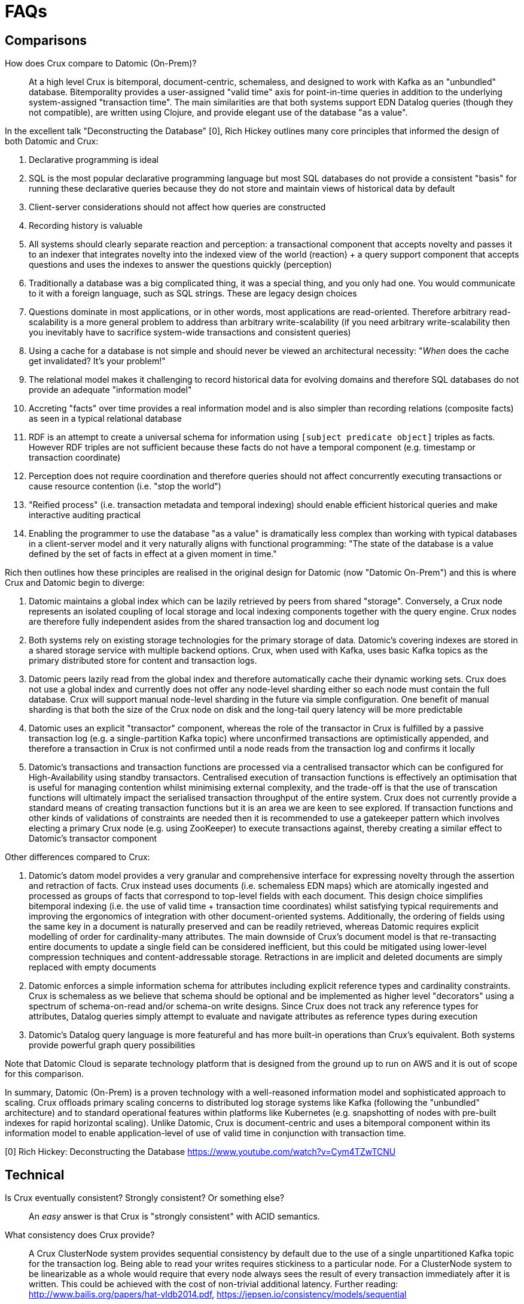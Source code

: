 = FAQs

[qanda]

== Comparisons

How does Crux compare to Datomic (On-Prem)?::

  At a high level Crux is bitemporal, document-centric, schemaless, and
designed to work with Kafka as an "unbundled" database. Bitemporality provides
a user-assigned "valid time" axis for point-in-time queries in addition to the
underlying system-assigned "transaction time". The main similarities are that
both systems support EDN Datalog queries (though they not compatible), are
written using Clojure, and provide elegant use of the database "as a value".

In the excellent talk "Deconstructing the Database" [0], Rich Hickey outlines
many core principles that informed the design of both Datomic and Crux:

. Declarative programming is ideal
. SQL is the most popular declarative programming language but most SQL
databases do not provide a consistent "basis" for running these declarative
queries because they do not store and maintain views of historical data by
default
. Client-server considerations should not affect how queries are constructed
. Recording history is valuable 
. All systems should clearly separate reaction and perception: a transactional
component that accepts novelty and passes it to an indexer that integrates
novelty into the indexed view of the world (reaction) + a query support
component that accepts questions and uses the indexes to answer the questions
quickly (perception)
. Traditionally a database was a big complicated thing, it was a special thing,
and you only had one. You would communicate to it with a foreign language, such
as SQL strings. These are legacy design choices
. Questions dominate in most applications, or in other words, most applications
are read-oriented. Therefore arbitrary read-scalability is a more general
problem to address than arbitrary write-scalability (if you need arbitrary
write-scalability then you inevitably have to sacrifice system-wide
transactions and consistent queries)
. Using a cache for a database is not simple and should never be viewed an
architectural necessity: "_When_ does the cache get invalidated? It's your
problem!"
. The relational model makes it challenging to record historical data for
evolving domains and therefore SQL databases do not provide an adequate
"information model"
. Accreting "facts" over time provides a real information model and is also
simpler than recording relations (composite facts) as seen in a typical
relational database
. RDF is an attempt to create a universal schema for information using
`[subject predicate object]` triples as facts. However RDF triples are not
sufficient because these facts do not have a temporal component (e.g. timestamp
or transaction coordinate)
. Perception does not require coordination and therefore queries should not
affect concurrently executing transactions or cause resource contention (i.e.
"stop the world")
. "Reified process" (i.e. transaction metadata and temporal indexing) should
enable efficient historical queries and make interactive auditing practical
. Enabling the programmer to use the database "as a value" is dramatically less
complex than working with typical databases in a client-server model and it
very naturally aligns with functional programming: "The state of the database
is a value defined by the set of facts in effect at a given moment in time."

Rich then outlines how these principles are realised in the original design for
Datomic (now "Datomic On-Prem") and this is where Crux and Datomic begin to
diverge:

. Datomic maintains a global index which can be lazily retrieved by peers from
shared "storage". Conversely, a Crux node represents an isolated coupling of
local storage and local indexing components together with the query engine.
Crux nodes are therefore fully independent asides from the shared transaction
log and document log
. Both systems rely on existing storage technologies for the primary storage of
data. Datomic's covering indexes are stored in a shared storage service with
multiple backend options. Crux, when used with Kafka, uses basic Kafka topics
as the primary distributed store for content and transaction logs.
. Datomic peers lazily read from the global index and therefore automatically
cache their dynamic working sets. Crux does not use a global index and
currently does not offer any node-level sharding either so each node must
contain the full database. Crux will support manual node-level sharding in the
future via simple configuration. One benefit of manual sharding is that both
the size of the Crux node on disk and the long-tail query latency will be more
predictable
. Datomic uses an explicit "transactor" component, whereas the role of the
transactor in Crux is fulfilled by a passive transaction log (e.g. a
single-partition Kafka topic) where unconfirmed transactions are optimistically
appended, and therefore a transaction in Crux is not confirmed until a node
reads from the transaction log and confirms it locally
. Datomic's transactions and transaction functions are processed via a
centralised transactor which can be configured for High-Availability using
standby transactors. Centralised execution of transaction functions is
effectively an optimisation that is useful for managing contention whilst
minimising external complexity, and the trade-off is that the use of
transcation functions will ultimately impact the serialised transaction
throughput of the entire system. Crux does not currently provide a standard
means of creating transaction functions but it is an area we are keen to see
explored. If transaction functions and other kinds of validations of
constraints are needed then it is recommended to use a gatekeeper pattern which
involves electing a primary Crux node (e.g. using ZooKeeper) to execute
transactions against, thereby creating a similar effect to Datomic's transactor
component

Other differences compared to Crux:

. Datomic's datom model provides a very granular and comprehensive interface
for expressing novelty through the assertion and retraction of facts. Crux
instead uses documents (i.e. schemaless EDN maps) which are atomically ingested
and processed as groups of facts that correspond to top-level fields with each
document. This design choice simplifies bitemporal indexing (i.e. the use of
valid time + transaction time coordinates) whilst satisfying typical
requirements and improving the ergonomics of integration with other
document-oriented systems. Additionally, the ordering of fields using the same
key in a document is naturally preserved and can be readily retrieved, whereas
Datomic requires explicit modelling of order for cardinality-many attributes.
The main downside of Crux's document model is that re-transacting entire
documents to update a single field can be considered inefficient, but this
could be mitigated using lower-level compression techniques and
content-addressable storage. Retractions in are implicit and deleted documents
are simply replaced with empty documents
. Datomic enforces a simple information schema for attributes including
explicit reference types and cardinality constraints. Crux is schemaless as we
believe that schema should be optional and be implemented as higher level
"decorators" using a spectrum of schema-on-read and/or schema-on write designs.
Since Crux does not track any reference types for attributes, Datalog queries
simply attempt to evaluate and navigate attributes as reference types during
execution
. Datomic's Datalog query language is more featureful and has more built-in
operations than Crux's equivalent. Both systems provide powerful graph query
possibilities

Note that Datomic Cloud is separate technology platform that is designed from
the ground up to run on AWS and it is out of scope for this comparison.

In summary, Datomic (On-Prem) is a proven technology with a well-reasoned
information model and sophisticated approach to scaling. Crux offloads primary
scaling concerns to distributed log storage systems like Kafka (following the
"unbundled" architecture) and to standard operational features within platforms
like Kubernetes (e.g. snapshotting of nodes with pre-built indexes for rapid
horizontal scaling). Unlike Datomic, Crux is document-centric and uses a
bitemporal component within its information model to enable application-level
of use of valid time in conjunction with transaction time.

[0] Rich Hickey: Deconstructing the Database
https://www.youtube.com/watch?v=Cym4TZwTCNU

== Technical

Is Crux eventually consistent? Strongly consistent? Or something else?::

  An _easy_ answer is that Crux is "strongly consistent" with ACID semantics.

What consistency does Crux provide?::

  A Crux ClusterNode system provides sequential consistency by default due to
the use of a single unpartitioned Kafka topic for the transaction log. Being
able to read your writes requires stickiness to a particular node. For a
ClusterNode system to be linearizable as a whole would require that every node
always sees the result of every transaction immediately after it is written.
This could be achieved with the cost of non-trivial additional latency. Further
reading: http://www.bailis.org/papers/hat-vldb2014.pdf,
https://jepsen.io/consistency/models/sequential

How is consistency provided by Crux?::

  Crux does not try to enforce consistency among nodes, which all
consume the log in the same order, but nodes may be at different points. A
client using the same node will have a consistent view. Reading your own
writes can be achieved by providing the transaction time Kafka assigned
to the submitted transaction, which is returned in a promise from
`crux.tx/submit-tx`, in the call to `crux.query/db`. This will block
until this transaction time has been seen by the cluster node.
+
Write consistency across nodes is provided via the `:crux.db/cas`
operation. The user needs to attempt to perform a CAS, then wait for the
transaction time (as above), and check that the entity got updated. More
advanced algorithms can be built on top of this. As mentioned above, all
CAS operations in a transaction must pass their pre-condition check for
the transaction to proceed and get indexed, which enables one to enforce
consistency across documents. There is currently no way to check if a
transaction got aborted, apart from checking if the write succeeded.

Will a lack of schema lead to confusion?::

  It of course depends.
+
While Crux does not enforce a schema, the user may do so in a layer
above to achieve the semantics of schema-on-read (per node) and
schema-on-write (via a gateway node). Crux only requires that the data
can be represented as valid EDN documents. Data ingested from different
systems can still be assigned qualified keys, which does not require a
shared schema to be defined while still avoiding collision. Defining
such a common schema up front might be prohibitive and Crux instead aims
to enable exploration of the data from different sources early. This
exploration can also help discover and define the common schema of
interest.
+
Enforcing constraints on the data to avoid indexing all attributes can
be done with `crux.index.ValueToBytes`. Crux does this internally via
`crux.index.ValueToBytes` for strings for example, only indexing the
full string with range query support up to 128 characters, and as an
opaque hash above that limit. Returning an empty byte array does not
index a value. We are aiming to extend this to give further control over
what to index. This is useful both to increase throughput and to save
disk space. A smaller index also leads to more efficient queries.

How does Crux deal with time?::

  The valid time can be set manually per transaction operation,
and might already be defined by an upstream system before reaching Crux.
This also allows to deal with integration concerns like when a message
queue is down and data arrives later than it should.
+
If not set, Crux defaults valid time to the transaction time, which
is the `LogAppendTime` assigned by the Kafka broker to the transaction
record. This time is taken from the local clock of the Kafka broker,
which acts as the master wall clock time.
+
Crux does not rely on clock synchronisation or try to make any
guarantees about valid time. Assigning valid time manually needs
to be done with care, as there has to be either a clear owner of the
clock, or that the exact valid time ordering between different nodes
doesn’t strictly matter for the data where it’s used. NTP can mitigate
this, potentially to an acceptable degree, but it cannot fully guarantee
ordering between nodes.

== Feature Support

Does Crux support RDF/SPARQL?::

  No. We have a simple ingestion mechanism for RDF data in `crux.rdf`
but this is not a core feature. There is a also a query translator for a
subset of SPARQL. RDF and SPARQL support could eventually be written as
a layer on top of Crux as a module, but there are no plans for this by
the core team.

Does Crux provide transaction functions?::

  Not directly, currently. As the log is ingested in the same order at all
nodes, purely functional transformations of the tx-ops are possible. The
current transaction operations are implemented via a multi-method,
`crux.tx/tx-command` which is possible to extend with further implementations.
To make this work the spec `:crux.tx/tx-op` also needs to be extended to accept
the new operation. A transaction command returns a map containing the keys
`:kvs` `:pre-condition-fn` and `:post-condition-fn` (the functions are
optional). Alternatively you may use a "gatekeeper" pattern to enforce the
desired level of transaction function consistency required.

Does Crux support the full Datomic/Datascript dialect of Datalog?::

  No. There is no support for Datomic’s built-in functions, or for
accessing the log and history directly. There is also no support for variable
bindings or multiple source vars.
+
Other differences include that `:rules` and `:args`, which is a relation
represented as a list of maps which is joined with the query, are being
provided in the same query map as the `:find` and `:where` clause. Crux
additionally supports the built-in `==` for unification as well as the
`!=`. Both these unification operators can also take sets of literals as
arguments, requiring at least one to match, which is basically a form of
or.
+
Many of these aspects may be subject to change, but compatibility with other
Datalog databases is not a goal for Crux.

Any plans for Datalog, Cypher, Gremlin or SPARQL support?::

  The goal is to support different languages, and decouple the query
engine from its syntax, but this is not currently the case.
There is a query translator for a subset of SPARQL in `crux.sparql`.

Does Crux support sharding?::

  Not currently. We are considering support for sharding the document topic as
this would allow nodes to easily consume only the documents they are interested
in. At the moment the `tx-topic` must use a single partition to guarantee
transaction ordering. We are also considering support for sharding this topic
via partitioning or by adding more transaction topics. Each partition / topic
would have its own independent time line, but Crux would still support for
cross shard queries. Sharding is mainly useful to increase throughput.

Does Crux support pull expressions?::

  No. As each Crux query node is its own document store, the
documents are local to the query node and can easily be accessed
directly via the lower level read operations. We aim to make this more
convenient soon. 
+
We are also considering support for remote document stores via the
`crux.db.ObjectStore` interface, mainly to support larger data sets, but
there would still be a local cache. The indexes would stay local as this
is key to efficient queries.
